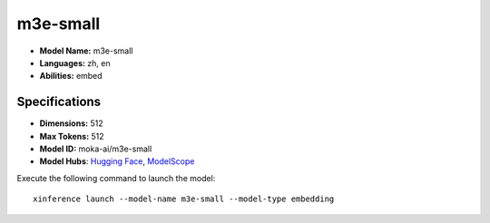 .. _models_builtin_m3e-small:

=========
m3e-small
=========

- **Model Name:** m3e-small
- **Languages:** zh, en
- **Abilities:** embed

Specifications
^^^^^^^^^^^^^^

- **Dimensions:** 512
- **Max Tokens:** 512
- **Model ID:** moka-ai/m3e-small
- **Model Hubs**: `Hugging Face <https://huggingface.co/moka-ai/m3e-small>`__, `ModelScope <https://modelscope.cn/models/AI-ModelScope/m3e-small>`__

Execute the following command to launch the model::

   xinference launch --model-name m3e-small --model-type embedding